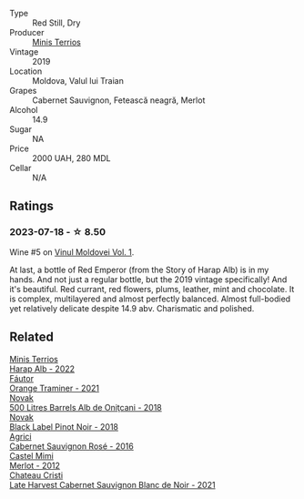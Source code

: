 #+attr_html: :class wine-main-image
[[file:/images/2e/a9728e-961a-40b9-8ad8-99272620afa8/2023-07-17-21-34-19-IMG-8513@512.webp]]

- Type :: Red Still, Dry
- Producer :: [[barberry:/producers/8477c0c0-1756-463b-b302-717afcfa5490][Minis Terrios]]
- Vintage :: 2019
- Location :: Moldova, Valul lui Traian
- Grapes :: Cabernet Sauvignon, Fetească neagră, Merlot
- Alcohol :: 14.9
- Sugar :: NA
- Price :: 2000 UAH, 280 MDL
- Cellar :: N/A

** Ratings

*** 2023-07-18 - ☆ 8.50

Wine #5 on [[barberry:/posts/2023-07-18-moldova][Vinul Moldovei Vol. 1]].

At last, a bottle of Red Emperor (from the Story of Harap Alb) is in my hands. And not just a regular bottle, but the 2019 vintage specifically! And it's beautiful. Red currant, red flowers, plums, leather, mint and chocolate. It is complex, multilayered and almost perfectly balanced. Almost full-bodied yet relatively delicate despite 14.9 abv. Charismatic and polished.

** Related

#+begin_export html
<div class="flex-container">
  <a class="flex-item flex-item-left" href="/wines/0827ed12-4ae5-4f83-9264-537a12858a38.html">
    <img class="flex-bottle" src="/images/08/27ed12-4ae5-4f83-9264-537a12858a38/2023-07-17-21-33-10-IMG-8517@512.webp"></img>
    <section class="h">Minis Terrios</section>
    <section class="h text-bolder">Harap Alb - 2022</section>
  </a>

  <a class="flex-item flex-item-right" href="/wines/37732215-488c-4657-bf83-5a03a1176092.html">
    <img class="flex-bottle" src="/images/37/732215-488c-4657-bf83-5a03a1176092/2023-07-17-21-33-28-IMG-8511@512.webp"></img>
    <section class="h">Fáutor</section>
    <section class="h text-bolder">Orange Traminer - 2021</section>
  </a>

  <a class="flex-item flex-item-left" href="/wines/3b6a3a40-f466-4519-894d-f8a512f25935.html">
    <img class="flex-bottle" src="/images/3b/6a3a40-f466-4519-894d-f8a512f25935/2023-07-17-21-32-45-IMG-8520@512.webp"></img>
    <section class="h">Novak</section>
    <section class="h text-bolder">500 Litres Barrels Alb de Oniţcani - 2018</section>
  </a>

  <a class="flex-item flex-item-right" href="/wines/5a3bf0fa-8865-4367-98e7-cf570c161410.html">
    <img class="flex-bottle" src="/images/5a/3bf0fa-8865-4367-98e7-cf570c161410/2023-07-17-21-34-04-IMG-8523@512.webp"></img>
    <section class="h">Novak</section>
    <section class="h text-bolder">Black Label Pinot Noir - 2018</section>
  </a>

  <a class="flex-item flex-item-left" href="/wines/63a678a7-6ca6-4c68-9f90-890f3e5c878c.html">
    <img class="flex-bottle" src="/images/63/a678a7-6ca6-4c68-9f90-890f3e5c878c/2023-07-17-21-33-48-IMG-8526@512.webp"></img>
    <section class="h">Agrici</section>
    <section class="h text-bolder">Cabernet Sauvignon Rosé - 2016</section>
  </a>

  <a class="flex-item flex-item-right" href="/wines/94132444-81c0-451c-adea-f021cc1e68da.html">
    <img class="flex-bottle" src="/images/94/132444-81c0-451c-adea-f021cc1e68da/2023-07-17-21-34-45-IMG-8528@512.webp"></img>
    <section class="h">Castel Mimi</section>
    <section class="h text-bolder">Merlot - 2012</section>
  </a>

  <a class="flex-item flex-item-left" href="/wines/b3fb97d5-139e-4ac7-affb-e2eeb46db355.html">
    <img class="flex-bottle" src="/images/b3/fb97d5-139e-4ac7-affb-e2eeb46db355/2023-07-17-21-34-57-IMG-8515@512.webp"></img>
    <section class="h">Chateau Cristi</section>
    <section class="h text-bolder">Late Harvest Cabernet Sauvignon Blanc de Noir - 2021</section>
  </a>

</div>
#+end_export
